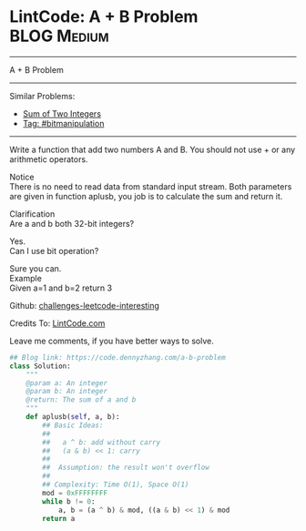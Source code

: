 * LintCode: A + B Problem                                        :BLOG:Medium:
#+STARTUP: showeverything
#+OPTIONS: toc:nil \n:t ^:nil creator:nil d:nil
:PROPERTIES:
:type:     bitmanipulation, inspiring
:END:
---------------------------------------------------------------------
A + B Problem
---------------------------------------------------------------------
Similar Problems:
- [[https://code.dennyzhang.com/sum-of-two-integers][Sum of Two Integers]]
- [[https://code.dennyzhang.com/tag/bitmanipulation][Tag: #bitmanipulation]]
---------------------------------------------------------------------
Write a function that add two numbers A and B. You should not use + or any arithmetic operators.

Notice
There is no need to read data from standard input stream. Both parameters are given in function aplusb, you job is to calculate the sum and return it.

Clarification
Are a and b both 32-bit integers?

Yes.
Can I use bit operation?

Sure you can.
Example
Given a=1 and b=2 return 3

Github: [[url-external:https://github.com/DennyZhang/challenges-leetcode-interesting/tree/master/a-b-problem][challenges-leetcode-interesting]]

Credits To: [[url-external:http://www.lintcode.com/en/problem/a-b-problem/][LintCode.com]]

Leave me comments, if you have better ways to solve.

#+BEGIN_SRC python
## Blog link: https://code.dennyzhang.com/a-b-problem
class Solution:
    """
    @param a: An integer
    @param b: An integer
    @return: The sum of a and b
    """
    def aplusb(self, a, b):
        ## Basic Ideas:
        ##
        ##   a ^ b: add without carry
        ##   (a & b) << 1: carry
        ##
        ##  Assumption: the result won't overflow
        ##
        ## Complexity: Time O(1), Space O(1)
        mod = 0xFFFFFFFF
        while b != 0:
            a, b = (a ^ b) & mod, ((a & b) << 1) & mod
        return a
#+END_SRC
